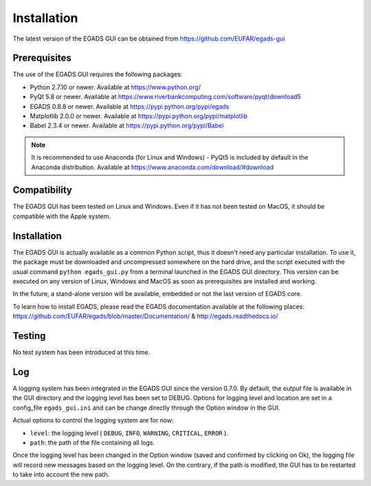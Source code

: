 =============
Installation
=============

The latest version of the EGADS GUI can be obtained from https://github.com/EUFAR/egads-gui


*************
Prerequisites
*************

The use of the EGADS GUI requires the following packages:

* Python 2.7.10 or newer. Available at https://www.python.org/
* PyQt 5.8 or newer. Available at https://www.riverbankcomputing.com/software/pyqt/download5
* EGADS 0.8.8 or newer. Available at https://pypi.python.org/pypi/egads
* Matplotlib 2.0.0 or newer. Available at https://pypi.python.org/pypi/matplotlib
* Babel 2.3.4 or newer. Available at https://pypi.python.org/pypi/Babel

.. NOTE::
  It is recommended to use Anaconda (for Linux and Windows) - PyQt5 is included by default in the Anaconda distribution.
  Available at https://www.anaconda.com/download/#download



*************
Compatibility
*************

The EGADS GUI has been tested on Linux and Windows. Even if it has not been tested on MacOS, it should be compatible with the Apple system.


************
Installation
************

The EGADS GUI is actually available as a common Python script, thus it doesn't need any particular installation. To use it, the package must be downloaded and uncompressed somewhere on the hard drive, and the script executed with the usual command ``python egads_gui.py`` from a terminal launched in the EGADS GUI directory. This version can be executed on any version of Linux, Windows and MacOS as soon as prerequisites are installed and working.

In the future, a stand-alone version will be available, embedded or not the last version of EGADS core.

To learn how to install EGADS, please read the EGADS documentation available at the following places: https://github.com/EUFAR/egads/blob/master/Documentation/ & http://egads.readthedocs.io/


*******
Testing
*******

No test system has been introduced at this time.


***
Log
***

A logging system has been integrated in the EGADS GUI since the version 0.7.0. By default, the output file is available in the GUI directory and the logging level has been set to DEBUG. Options for logging level and location are set in a config_file ``egads_gui.ini`` and can be change directly through the Option window in the GUI.

Actual options to control the logging system are for now:

* ``level``: the logging level ( ``DEBUG``, ``INFO``, ``WARNING``, ``CRITICAL``, ``ERROR`` ).
* ``path``: the path of the file containing all logs.

Once the logging level has been changed in the Option window (saved and confirmed by clicking on Ok), the logging file will record new messages based on the logging level. On the contrary, if the path is modified, the GUI has to be restarted to take into account the new path.
